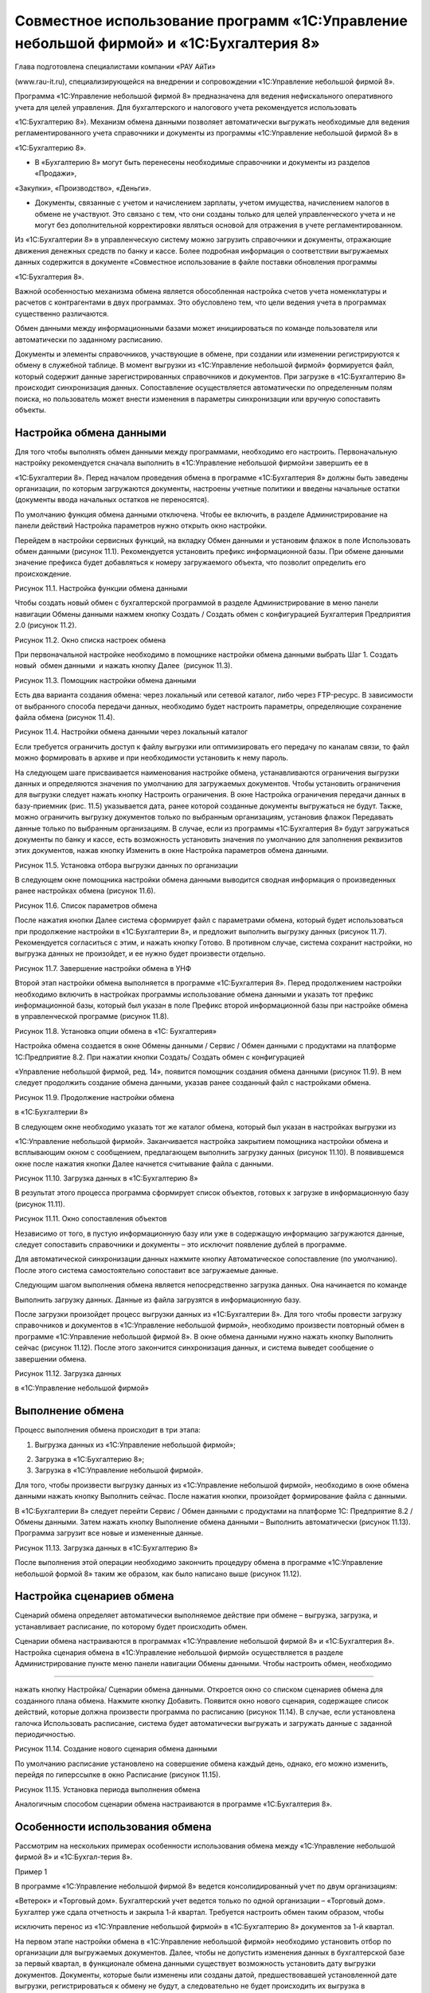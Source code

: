 Совместное использование программ «1С:Управление небольшой фирмой» и «1С:Бухгалтерия 8»
=======================================================================================

Глава подготовлена специалистами компании «РАУ АйТи»

(www.rau-it.ru), специализирующейся на внедрении и сопровождении
«1С:Управление небольшой фирмой 8».

Программа «1С:Управление небольшой фирмой 8» предназначена для ведения
нефискального оперативного учета для целей управления. Для
бухгалтерского и налогового учета рекомендуется использовать

«1С:Бухгалтерию 8»). Механизм обмена данными позволяет автоматически
выгружать необходимые для ведения регламентированного учета справочники
и документы из программы «1С:Управление небольшой фирмой 8» в

«1С:Бухгалтерию 8».

-  В «Бухгалтерию 8» могут быть перенесены необходимые справочники и
   документы из разделов «Продажи»,

«Закупки», «Производство», «Деньги».

-  Документы, связанные с учетом и начислением зарплаты, учетом
   имущества, начислением налогов в обмене не участвуют. Это связано с
   тем, что они созданы только для целей управленческого учета и не
   могут без дополнительной корректировки являться основой для отражения
   в учете регламентированном.

Из «1С:Бухгалтерии 8» в управленческую систему можно загрузить
справочники и документы, отражающие движения денежных средств по банку и
кассе. Более подробная информация о соответствии выгружаемых данных
содержится в документе «Совместное использование в файле поставки
обновления программы

«1С:Бухгалтерия 8».

Важной особенностью механизма обмена является обособленная настройка
счетов учета номенклатуры и расчетов с контрагентами в двух программах.
Это обусловлено тем, что цели ведения учета в программах существенно
различаются.

Обмен данными между информационными базами может инициироваться по
команде пользователя или автоматически по заданному расписанию.

Документы и элементы справочников, участвующие в обмене, при создании
или изменении регистрируются к обмену в служебной таблице. В момент
выгрузки из «1С:Управление небольшой фирмой» формируется файл, который
содержит данные зарегистрированных справочников и документов. При
загрузке в «1С:Бухгалтерию 8» происходит синхронизация данных.
Сопоставление осуществляется автоматически по определенным полям поиска,
но пользователь может внести изменения в параметры синхронизации или
вручную сопоставить объекты.

Настройка обмена данными
------------------------

Для того чтобы выполнять обмен данными между программами, необходимо его
настроить. Первоначальную настройку рекомендуется сначала выполнить в
«1С:Управление небольшой фирмой»и завершить ее в

«1С:Бухгалтерии 8». Перед началом проведения обмена в программе
«1С:Бухгалтерия 8» должны быть заведены организации, по которым
загружаются документы, настроены учетные политики и введены начальные
остатки (документы ввода начальных остатков не переносятся).

По умолчанию функция обмена данными отключена. Чтобы ее включить, в
разделе Администрирование на панели действий Настройка параметров нужно
открыть окно настройки.

Перейдем в настройки сервисных функций, на вкладку Обмен данными и
установим флажок в поле Использовать обмен данными (рисунок 11.1).
Рекомендуется установить префикс информационной базы. При обмене данными
значение префикса будет добавляться к номеру загружаемого объекта, что
позволит определить его происхождение.

|image0|

Рисунок 11.1. Настройка функции обмена данными

Чтобы создать новый обмен с бухгалтерской программой в разделе
Администрирование в меню панели навигации Обмены данными нажмем кнопку
Создать / Создать обмен с конфигурацией Бухгалтерия Предприятия 2.0
(рисунок 11.2).

|image1|

Рисунок 11.2. Окно списка настроек обмена

При первоначальной настройке необходимо в помощнике настройки обмена
данными выбрать Шаг 1. Создать новый  обмен данными  и нажать кнопку
Далее  (рисунок 11.3).

|image2|

Рисунок 11.3. Помощник настройки обмена данными

Есть два варианта создания обмена: через локальный или сетевой каталог,
либо через FTP-ресурс. В зависимости от выбранного способа передачи
данных, необходимо будет настроить параметры, определяющие сохранение
файла обмена (рисунок 11.4).

|image3|

Рисунок 11.4. Настройки обмена данными через локальный каталог

Если требуется ограничить доступ к файлу выгрузки или оптимизировать его
передачу по каналам связи, то файл можно формировать в архиве и при
необходимости установить к нему пароль.

На следующем шаге присваивается наименования настройке обмена,
устанавливаются ограничения выгрузки данных и определяются значения по
умолчанию для загружаемых документов. Чтобы установить ограничения для
выгрузки следует нажать кнопку Настроить ограничения. В окне Настройка
ограничения передачи данных в базу-приемник (рис. 11.5) указывается
дата, ранее которой созданные документы выгружаться не будут. Также,
можно ограничить выгрузку документов только по выбранным организациям,
установив флажок Передавать данные только по выбранным организациям. В
случае, если из программы «1С:Бухгалтерия 8» будут загружаться документы
по банку и кассе, есть возможность установить значения по умолчанию для
заполнения реквизитов этих документов, нажав кнопку Изменить в окне
Настройка параметров обмена данными.

|image4|

Рисунок 11.5. Установка отбора выгрузки данных по организации

В следующем окне помощника настройки обмена данными выводится сводная
информация о произведенных ранее настройках обмена (рисунок 11.6).

|image5|

Рисунок 11.6. Список параметров обмена

После нажатия кнопки Далее система сформирует файл с параметрами обмена,
который будет использоваться при продолжение настройки в «1С:Бухгалтерии
8», и предложит выполнить выгрузку данных (рисунок 11.7). Рекомендуется
согласиться с этим, и нажать кнопку Готово. В противном случае, система
сохранит настройки, но выгрузка данных не произойдет, и ее нужно будет
произвести отдельно.

|image6|

Рисунок 11.7. Завершение настройки обмена в УНФ

Второй этап настройки обмена выполняется в программе «1С:Бухгалтерия 8».
Перед продолжением настройки необходимо включить в настройках программы
использование обмена данными и указать тот префикс информационной базы,
который был указан в поле Префикс второй информационной базы при
настройке обмена в управленческой программе (рисунок 11.8).

|image7|

Рисунок 11.8. Установка опции обмена в «1С: Бухгалтерия»

Настройка обмена создается в окне Обмены данными / Сервис / Обмен
данными с продуктами на платформе 1С:Предприятие 8.2. При нажатии кнопки
Создать/ Создать обмен с конфигурацией

«Управление небольшой фирмой, ред. 14», появится помощник создания
обмена данными (рисунок 11.9). В нем следует продолжить создание обмена
данными, указав ранее созданный файл с настройками обмена.

|image8|

Рисунок 11.9. Продолжение настройки обмена

в «1С:Бухгалтерии 8»

В следующем окне необходимо указать тот же каталог обмена, который был
указан в настройках выгрузки из

«1С:Управление небольшой фирмой». Заканчивается настройка закрытием
помощника настройки обмена и всплывающим окном с сообщением,
предлагающем выполнить загрузку данных (рисунок 11.10). В появившемся
окне после нажатия кнопки Далее начнется считывание файла с данными.

|image9|

Рисунок 11.10. Загрузка данных в «1С:Бухгалтерию 8»

В результат этого процесса программа сформирует список объектов, готовых
к загрузке в информационную базу (рисунок 11.11).

|image10|

Рисунок 11.11. Окно сопоставления объектов

Независимо от того, в пустую информационную базу или уже в содержащую
информацию загружаются данные, следует сопоставить справочники и
документы – это исключит появление дублей в программе.

Для автоматической синхронизации данных нажмите кнопку Автоматическое
сопоставление (по умолчанию). После этого система самостоятельно
сопоставит все загружаемые данные.

Следующим шагом выполнения обмена является непосредственно загрузка
данных. Она начинается по команде

Выполнить загрузку данных. Данные из файла загрузятся в информационную
базу.

После загрузки произойдет процесс выгрузки данных из «1С:Бухгалтерии 8».
Для того чтобы провести загрузку справочников и документов в
«1С:Управление небольшой фирмой», необходимо произвести повторный обмен
в программе «1С:Управление небольшой фирмой 8». В окне обмена данными
нужно нажать кнопку Выполнить сейчас (рисунок 11.12). После этого
закончится синхронизация данных, и система выведет сообщение о
завершении обмена.

|image11|

Рисунок 11.12. Загрузка данных

в «1С:Управление небольшой фирмой»

Выполнение обмена
-----------------

Процесс выполнения обмена происходит в три этапа:

#. Выгрузка данных из «1С:Управление небольшой фирмой»;

2. Загрузка в «1С:Бухгалтерию 8»;

3. Загрузка в «1С:Управление небольшой фирмой».

Для того, чтобы произвести выгрузку данных из «1С:Управление небольшой
фирмой», необходимо в окне обмена данными нажать кнопку Выполнить
сейчас. После нажатия кнопки, произойдет формирование файла с данными.

В «1С:Бухгалтерии 8» следует перейти Сервис / Обмен данными с продуктами
на платформе 1С: Предприятие 8.2 / Обмены данными. Затем нажать кнопку
Выполнение обмена данными – Выполнить автоматически (рисунок 11.13).
Программа загрузит все новые и измененные данные.

|image12|

Рисунок 11.13. Загрузка данных в «1С:Бухгалтерию 8»

После выполнения этой операции необходимо закончить процедуру обмена в
программе «1С:Управление небольшой формой 8» таким же образом, как было
написано выше (рисунок 11.12).

Настройка сценариев обмена
--------------------------

Сценарий обмена определяет автоматически выполняемое действие при обмене
– выгрузка, загрузка, и устанавливает расписание, по которому будет
происходить обмен.

Сценарии обмена настраиваются в программах «1С:Управление небольшой
фирмой 8» и «1С:Бухгалтерия 8». Настройка сценария обмена в
«1С:Управление небольшой фирмой» осуществляется в разделе
Администрирование пункте меню панели навигации Обмены данными. Чтобы
настроить обмен, необходимо

--------------

нажать кнопку Настройка/ Сценарии обмена данными. Откроется окно со
списком сценариев обмена для созданного плана обмена. Нажмите кнопку
Добавить. Появится окно нового сценария, содержащее список действий,
которые должна произвести программа по расписанию (рисунок 11.14). В
случае, если установлена галочка Использовать расписание, система будет
автоматически выгружать и загружать данные с заданной периодичностью.

|image13|

Рисунок 11.14. Создание нового сценария обмена данными

По умолчанию расписание установлено на совершение обмена каждый день,
однако, его можно изменить, перейдя по гиперссылке в окно Расписание
(рисунок 11.15).

|image14|

Рисунок 11.15. Установка периода выполнения обмена

Аналогичным способом сценарии обмена настраиваются в программе
«1С:Бухгалтерия 8».

Особенности использования обмена
--------------------------------

Рассмотрим на нескольких примерах особенности использования обмена между
«1С:Управление небольшой фирмой 8» и «1С:Бухгал-терия 8».

Пример 1

В программе «1С:Управление небольшой фирмой 8» ведется консолидированный
учет по двум организациям:

«Ветерок» и «Торговый дом». Бухгалтерский учет ведется только по одной
организации – «Торговый дом». Бухгалтер уже сдала отчетность и закрыла
1-й квартал. Требуется настроить обмен таким образом, чтобы

исключить перенос из «1С:Управление небольшой фирмой» в «1С:Бухгалтерию
8» документов за 1-й квартал.

На первом этапе настройки обмена в «1С:Управление небольшой фирмой»
необходимо установить отбор по организации для выгружаемых документов.
Далее, чтобы не допустить изменения данных в бухгалтерской базе за
первый квартал, в функционале обмена данными существует возможность
установить дату выгрузки документов. Документы, которые были изменены
или созданы датой, предшествовавшей установленной дате выгрузки,
регистрироваться к обмену не будут, а следовательно не будет происходить
их выгрузка в

«1С:Бухгалтерию 8» (рисунок 11.16).

|image15|

Рисунок 11.16. Настройка обмена

Пример 2

Организация «Торговый дом» оказывает услуги по ремонту оборудования
контрагенту «Мир кондиционеров» и раз в месяц производит закупку
специализированных инструментов у этого же контрагента. Таким образом,

«Мир кондиционеров» выступает и в качестве покупателя и в качестве
поставщика. Необходимо обеспечить корректную выгрузку в «1С:Бухгалтерию
8» данных по взаиморасчетам с указанным контрагентом.

В случае, когда учитываются взаиморасчеты с контрагентом, который
является и покупателем, и поставщиком, важно, чтобы в карточках
договоров, по которым ведутся взаиморасчеты, был установлен правильный
вид договора. То есть в договоре, по которому «Торговый дом» оказывает
услуги, вид договора должен быть «С покупателем», а в карточке договора,
по которому организация закупает товары, данное поле должно иметь
значение «С поставщиком» (рисунок 11.17).

Если эти условия выполнены, то договоры контрагента, а также
взаиморасчеты с ним будут корректно загружены в «1С:Бухгалтерию 8», в
противном случае документы отгрузки и поступления в «1С:Бухгалтерии 8»
не будут проведены и потребуют ручной корректировки.

|image16|

Рисунок 11.17. Договор закупки товаров № 58 от 01.01.2012

Перед использованием обмена данными стоит также учесть следующие
моменты:

#. В виду того, что в программе «1С:Бухгалтерия 8» не ведется учет
   номенклатуры в разрезе характеристик, то характеристики, созданные в
   «1С:Управление небольшой фирмой» не выгружаются». Если, например, в

«1С:Управление небольшой фирмой» учет товара «Футболка х/б» ведется по
характеристикам (размер и цвет) –

«Футболка х/б» (L, красная)», «Футболка х/б (L, синяя)», то в
«1С:Бухгалтерию 8» выгрузится номенклатура в виде одной позиции
«Футболка х/б» без характеристик. На рисунке 11.18 изображен документ
«Расходная накладная», содержащий номенклатурные позиции с
характеристиками, а на рисунке 11.19 тот же самый документ, после
загрузке в базу «1С:Бухгалтерия 8» – уже без характеристик.

|image17|

Рисунок 11.18. Документ «Расходная накладная» с характеристиками в УНФ

|image18|

Рисунок 11.19. Документ «Расходная накладная» после загрузке в
«1С:Бухгалтерию 8»

2. В «1С:Бухгалтерию 8» переносятся документы с тем же состоянием, в
   котором они были на момент выгрузки из «1С:Управление небольшой
   фирмой». То есть, если выгружался не проведенный или помеченный на
   удаление документ, то в «1С:Бухгалтерию 8» он загрузится как не
   проведенный или помеченный на удаление соответственно.

3. Для корректного обмена важно отслеживать актуальность правил обмена
   (рисунок 11.20): правил конвертации и правил регистрации. Эти правила
   определяют алгоритм преобразования данных, выгружаемых из

«1С:Управление небольшой фирмой» в «1С:Бухгалтерию 8». Порядок
обновления правил обмена содержится в информационном файле в поставке
обновления программы «1С:Бухгалтерия 8».

|image19|

Рисунок 11.20. Правила обмена данными

|image20|

[1] Источник – Википедия. Свободная энциклопедия.

[2] Определение дано в соответствии со стандартом проектного управления
 PMI PMBOOK

[3] Для розничной торговой точки, имеющий тип «Розница (суммовой учет)»
не будет вестись количественный учет товаров в торговой точке.

[4] Помимо документа Распределение затрат, списание материалов
выполняется и документом Закрытие месяца, о котором вы также узнаете,
прочитав главу «Финансы».

[5] Под себестоимостью в программе «1С:УНФ 8» понимается себестоимость
производства. У услуг ее не бывает.

Но если в вашей компании тем не менее принято для услуг считать
себестоимость, необходимо в карточке каждой услуги (в справочнике
Номенклатура) указать для нее тип Работа. Тогда возможности по расчету
себестоимости будут вам доступны, в частности, вы сможете списать
материалы и начислить сдельную зарплату в заказ-наряде.

[6] Интересно, что потребности в запасах, обусловленные не заказами
покупателей, а параметрами управления запасами (минимальный и
максимальный уровень), тоже расцениваются программой как просроченные и
будут показаны красным цветом.

[7] Справедливости ради, надо заметить, что в небольших фирмах такое
встречается нечасто. Обычно все же используется один вид плана.

[8] Настройка панели навигации и другие вопросы, связанные с интерфейсом
программы, рассматриваются во второй главе книги.

[9] События рассмотрены в главе о продажах.

[10] Подробно финансовые показатели и финансовые отчеты рассмотрены в
главе о финансах.

[11] «Регион» создан как дополнительный реквизит справочника
«Контрагенты». О том, как это сделать, мы рассказывали в главе об
управлении продажами.

[12] Под затратами будем понимать то, что входит в состав себестоимости
выпущенной продукции (выполненных работ). Под расходами – то, что не
включается в себестоимость, а относится непосредственно на финансовый
результат текущего месяца.

.. |image0| image:: static/images/8/image00.jpg
.. |image1| image:: static/images/8/image01.png
.. |image2| image:: static/images/8/image12.jpg
.. |image3| image:: static/images/8/image14.png
.. |image4| image:: static/images/8/image15.png
.. |image5| image:: static/images/8/image16.png
.. |image6| image:: static/images/8/image17.png
.. |image7| image:: static/images/8/image18.png
.. |image8| image:: static/images/8/image19.jpg
.. |image9| image:: static/images/8/image20.png
.. |image10| image:: static/images/8/image02.jpg
.. |image11| image:: static/images/8/image03.jpg
.. |image12| image:: static/images/8/image04.png
.. |image13| image:: static/images/8/image05.png
.. |image14| image:: static/images/8/image06.png
.. |image15| image:: static/images/8/image07.jpg
.. |image16| image:: static/images/8/image08.jpg
.. |image17| image:: static/images/8/image09.jpg
.. |image18| image:: static/images/8/image10.jpg
.. |image19| image:: static/images/8/image11.jpg
.. |image20| image:: static/images/8/image13.png
